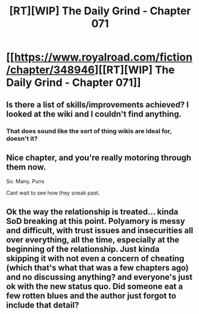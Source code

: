 #+TITLE: [RT][WIP] The Daily Grind - Chapter 071

* [[https://www.royalroad.com/fiction/chapter/348946][[RT][WIP] The Daily Grind - Chapter 071]]
:PROPERTIES:
:Author: pepeipe
:Score: 29
:DateUnix: 1554187639.0
:DateShort: 2019-Apr-02
:END:

** Is there a list of skills/improvements achieved? I looked at the wiki and I couldn't find anything.
:PROPERTIES:
:Author: Sonderjye
:Score: 3
:DateUnix: 1554227208.0
:DateShort: 2019-Apr-02
:END:

*** That does sound like the sort of thing wikis are ideal for, doesn't it?
:PROPERTIES:
:Author: BoojumG
:Score: 3
:DateUnix: 1554250185.0
:DateShort: 2019-Apr-03
:END:


** Nice chapter, and you're really motoring through them now.

So. Many. Puns

Cant wait to see how they sneak past.
:PROPERTIES:
:Author: PresentCompanyExcl
:Score: 1
:DateUnix: 1554280925.0
:DateShort: 2019-Apr-03
:END:


** Ok the way the relationship is treated... kinda SoD breaking at this point. Polyamory is messy and difficult, with trust issues and insecurities all over everything, all the time, especially at the beginning of the relationship. Just kinda skipping it with not even a concern of cheating (which that's what that was a few chapters ago) and no discussing anything? and everyone's just ok with the new status quo. Did someone eat a few rotten blues and the author just forgot to include that detail?
:PROPERTIES:
:Author: MilesSand
:Score: 1
:DateUnix: 1554528151.0
:DateShort: 2019-Apr-06
:END:
